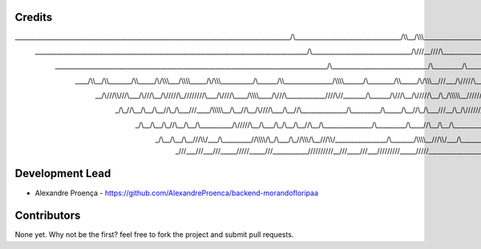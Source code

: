 Credits
-------
______________________________________________________________________________________/\\\_________________________________/\\\\\__/\\\\\\___________________________________________________________________
 _____________________________________________________________________________________\/\\\_______________________________/\\\///__\////\\\___________________________________________________________________
  _____________________________________________________________________________________\/\\\______________________________/\\\_________\/\\\_________________________________/\\\___/\\\\\\\\\_________________
   ____/\\\\\__/\\\\\_______/\\\\\_____/\\/\\\\\\\___/\\\\\\\\\_____/\\/\\\\\\__________\/\\\______/\\\\\_______________/\\\\\\\\\______\/\\\________/\\\\\_____/\\/\\\\\\\__\///___/\\\/////\\\__/\\\\\\\\\____
    __/\\\///\\\\\///\\\___/\\\///\\\__\/\\\/////\\\_\////////\\\___\/\\\////\\\____/\\\\\\\\\____/\\\///\\\____________\////\\\//_______\/\\\______/\\\///\\\__\/\\\/////\\\__/\\\_\/\\\\\\\\\\__\////////\\\___
     _\/\\\_\//\\\__\/\\\__/\\\__\//\\\_\/\\\___\///____/\\\\\\\\\\__\/\\\__\//\\\__/\\\////\\\___/\\\__\//\\\______________\/\\\_________\/\\\_____/\\\__\//\\\_\/\\\___\///__\/\\\_\/\\\//////_____/\\\\\\\\\\__
      _\/\\\__\/\\\__\/\\\_\//\\\__/\\\__\/\\\__________/\\\/////\\\__\/\\\___\/\\\_\/\\\__\/\\\__\//\\\__/\\\_______________\/\\\_________\/\\\____\//\\\__/\\\__\/\\\_________\/\\\_\/\\\__________/\\\/////\\\__
       _\/\\\__\/\\\__\/\\\__\///\\\\\/___\/\\\_________\//\\\\\\\\/\\_\/\\\___\/\\\_\//\\\\\\\/\\__\///\\\\\/________________\/\\\_______/\\\\\\\\\__\///\\\\\/___\/\\\_________\/\\\_\/\\\_________\//\\\\\\\\/\\_
        _\///___\///___\///_____\/////_____\///___________\////////\//__\///____\///___\///////\//_____\/////__________________\///_______\/////////_____\/////_____\///__________\///__\///___________\////////\//__


Development Lead
----------------

* Alexandre Proença - https://github.com/AlexandreProenca/backend-morandofloripaa

Contributors
------------

None yet. Why not be the first? feel free to fork the project and submit pull requests.

